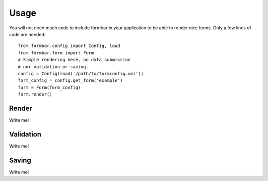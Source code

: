 .. _quickstart:

Usage
*****
You will not need much code to include formbar in your application to be able
to render nice forms. Only a few lines of code are needed::

        from formbar.config import Config, load
        from formbar.form import Form
        # Simple rendering here, no data submission
        # nor validation or saving.
        config = Config(load('/path/to/formconfig.xml'))
        form_config = config.get_form('example')
        form = Form(form_config)
        form.render()

Render
======
Write me!

Validation
==========
Write me!

Saving
======
Write me!

